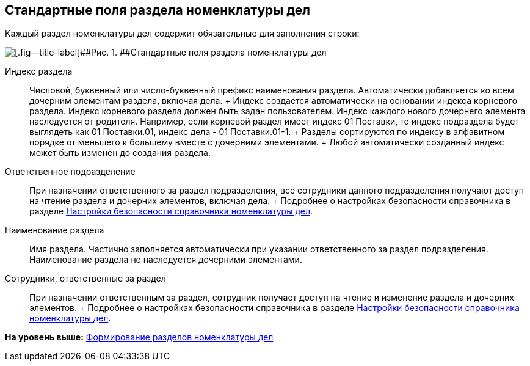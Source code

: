 
== Стандартные поля раздела номенклатуры дел

Каждый раздел номенклатуры дел содержит обязательные для заполнения строки:

image::NomenclatureSectionLines.png[[.fig--title-label]##Рис. 1. ##Стандартные поля раздела номенклатуры дел]

Индекс раздела::
  Числовой, буквенный или число-буквенный префикс наименования раздела. Автоматически добавляется ко всем дочерним элементам раздела, включая дела.
  +
  Индекс создаётся автоматически на основании индекса корневого раздела. Индекс корневого раздела должен быть задан пользователем. Индекс каждого нового дочернего элемента наследуется от родителя. Например, если корневой раздел имеет индекс [.ph .tt]#01 Поставки#, то индекс подраздела будет выглядеть как [.ph .tt]#01 Поставки.01#, индекс дела - [.ph .tt]#01 Поставки.01-1#.
  +
  Разделы сортируются по индексу в алфавитном порядке от меньшего к большему вместе с дочерними элементами.
  +
  Любой автоматически созданный индекс может быть изменён до создания раздела.
Ответственное подразделение::
  При назначении ответственного за раздел подразделения, все сотрудники данного подразделения получают доступ на чтение раздела и дочерних элементов, включая дела.
  +
  Подробнее о настройках безопасности справочника в разделе xref:NomenclatureSecurityParent.adoc[Настройки безопасности справочника номенклатуры дел].

Наименование раздела::
  Имя раздела. Частично заполняется автоматически при указании ответственного за раздел подразделения. Наименование раздела не наследуется дочерними элементами.

Сотрудники, ответственные за раздел::
  При назначении ответственным за раздел, сотрудник получает доступ на чтение и изменение раздела и дочерних элементов.
  +
  Подробнее о настройках безопасности справочника в разделе xref:NomenclatureSecurityParent.adoc[Настройки безопасности справочника номенклатуры дел].

*На уровень выше:* xref:FormNomenclatureSections.adoc[Формирование разделов номенклатуры дел]
